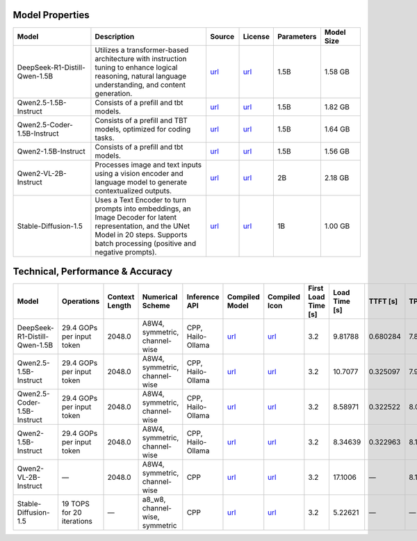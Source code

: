 Model Properties
~~~~~~~~~~~~~~~~~~~~~~~~~~~~~~~~~~~~~~~~~~~~
.. list-table:: 
   :header-rows: 1
   :widths: 20 30 8 8 8 10

   * - Model
     - Description
     - Source
     - License
     - Parameters
     - Model Size
   * - DeepSeek-R1-Distill-Qwen-1.5B
     - Utilizes a transformer-based architecture with instruction tuning to enhance logical reasoning, natural language understanding, and content generation.
     - `url <https://huggingface.co/deepseek-ai/DeepSeek-R1-Distill-Qwen-1.5B>`__
     - `url <https://github.com/deepseek-ai/DeepSeek-R1/blob/main/LICENSE>`__
     - 1.5B
     - 1.58 GB
   * - Qwen2.5-1.5B-Instruct
     - Consists of a prefill and tbt models.
     - `url <https://huggingface.co/Qwen/Qwen2.5-1.5B-Instruct>`__
     - `url <https://huggingface.co/Qwen/Qwen2.5-1.5B-Instruct/blob/main/LICENSE>`__
     - 1.5B
     - 1.82 GB
   * - Qwen2.5-Coder-1.5B-Instruct
     - Consists of a prefill and TBT models, optimized for coding tasks.
     - `url <https://huggingface.co/Qwen/Qwen2.5-Coder-1.5B>`__
     - `url <https://huggingface.co/Qwen/Qwen2.5-Coder-1.5B/blob/main/LICENSE>`__
     - 1.5B
     - 1.64 GB
   * - Qwen2-1.5B-Instruct
     - Consists of a prefill and tbt models.
     - `url <https://huggingface.co/Qwen/Qwen2-1.5B-Instruct>`__
     - `url <https://huggingface.co/datasets/choosealicense/licenses/blob/main/markdown/apache-2.0.md>`__
     - 1.5B
     - 1.56 GB
   * - Qwen2-VL-2B-Instruct
     - Processes image and text inputs using a vision encoder and language model to generate contextualized outputs.
     - `url <https://huggingface.co/Qwen/Qwen2-VL-2B-Instruct>`__
     - `url <https://huggingface.co/datasets/choosealicense/licenses/blob/main/markdown/apache-2.0.md>`__
     - 2B
     - 2.18 GB
   * - Stable-Diffusion-1.5
     - Uses a Text Encoder to turn prompts into embeddings, an Image Decoder for latent representation, and the UNet Model in 20 steps. Supports batch processing (positive and negative prompts).
     - `url <https://huggingface.co/stable-diffusion-v1-5/stable-diffusion-v1-5>`__
     - `url <https://huggingface.co/spaces/CompVis/stable-diffusion-license>`__
     - 1B
     - 1.00 GB

Technical, Performance & Accuracy
~~~~~~~~~~~~~~~~~~~~~~~~~~~~~~~~~~~~~~~~~~~~
.. list-table:: 
   :header-rows: 1

   * - Model
     - Operations
     - Context Length
     - Numerical Scheme
     - Inference API
     - Compiled Model
     - Compiled Icon
     - First Load Time [s]
     - Load Time [s]
     - TTFT [s]
     - TPS
   * - DeepSeek-R1-Distill-Qwen-1.5B
     - 29.4 GOPs per input token
     - 2048.0
     - A8W4, symmetric, channel-wise
     - CPP, Hailo-Ollama
     - `url <http://dev-public.hailo.ai/v5.0.0/blob/DeepSeek-R1-Distill-Qwen-1.5B.hef>`__
     - `url <https://hailo.ai/wp-content/uploads/2025/06/download-Icon_GenAI-page.svg>`__
     - 3.2
     - 9.81788
     - 0.680284
     - 7.83009
   * - Qwen2.5-1.5B-Instruct
     - 29.4 GOPs per input token
     - 2048.0
     - A8W4, symmetric, channel-wise
     - CPP, Hailo-Ollama
     - `url <http://dev-public.hailo.ai/v5.0.0/blob/Qwen2.5-1.5B-Instruct.hef>`__
     - `url <https://hailo.ai/wp-content/uploads/2025/06/download-Icon_GenAI-page.svg>`__
     - 3.2
     - 10.7077
     - 0.325097
     - 7.99287
   * - Qwen2.5-Coder-1.5B-Instruct
     - 29.4 GOPs per input token
     - 2048.0
     - A8W4, symmetric, channel-wise
     - CPP, Hailo-Ollama
     - `url <http://dev-public.hailo.ai/v5.0.0/blob/Qwen2.5-Coder-1.5B.hef>`__
     - `url <https://hailo.ai/wp-content/uploads/2025/06/download-Icon_GenAI-page.svg>`__
     - 3.2
     - 8.58971
     - 0.322522
     - 8.08952
   * - Qwen2-1.5B-Instruct
     - 29.4 GOPs per input token
     - 2048.0
     - A8W4, symmetric, channel-wise
     - CPP, Hailo-Ollama
     - `url <http://dev-public.hailo.ai/v5.0.0/blob/Qwen2-1.5B-Instruct.hef>`__
     - `url <https://hailo.ai/wp-content/uploads/2025/06/download-Icon_GenAI-page.svg>`__
     - 3.2
     - 8.34639
     - 0.322963
     - 8.12567
   * - Qwen2-VL-2B-Instruct
     - —
     - 2048.0
     - A8W4, symmetric, channel-wise
     - CPP
     - `url <http://dev-public.hailo.ai/v5.0.0/blob/b10dbeedc54738cc23bc50cd9895b339296cc352ef8caf02ab2af700f0ed85ab>`__
     - `url <https://hailo.ai/wp-content/uploads/2025/06/download-Icon_GenAI-page.svg>`__
     - 3.2
     - 17.1006
     - —
     - 8.15536
   * - Stable-Diffusion-1.5
     - 19 TOPS for 20 iterations
     - —
     - a8_w8, channel-wise, symmetric
     - CPP
     - `url <http://dev-public.hailo.ai/v5.0.0/blob/d38d44d440105052f2c6943b751a4e2204d26568538e6e7997900694796665d1>`__
     - `url <https://hailo.ai/wp-content/uploads/2025/06/download-Icon_GenAI-page.svg>`__
     - 3.2
     - 5.22621
     - —
     - —
